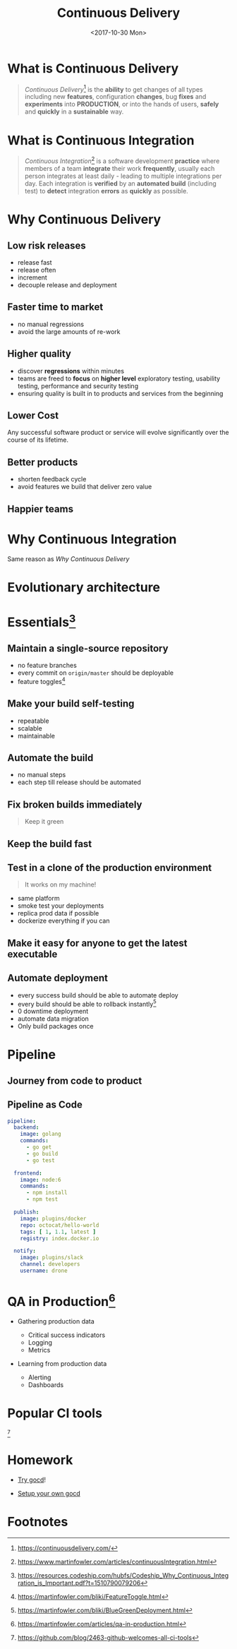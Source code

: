 #+TITLE: Continuous Delivery
#+DATE: <2017-10-30 Mon>
#+INFOJS_OPT: view:info path:https://blog.oyanglul.us/js/org-info.js

* What is Continuous Delivery
#+BEGIN_QUOTE
/Continuous Delivery/[fn:2] is the *ability* to get changes of all types including new *features*, configuration *changes*, bug *fixes* and *experiments* into *PRODUCTION*, or into the hands of users, *safely* and *quickly* in a *sustainable* way.
#+END_QUOTE
* What is Continuous Integration
#+BEGIN_QUOTE
/Continuous Integration/[fn:3] is a software development *practice* where members of a team *integrate* their work *frequently*, usually each person integrates at least daily - leading to multiple integrations per day. Each integration is *verified* by an *automated build* (including test) to *detect* integration *errors* as *quickly* as possible.
#+END_QUOTE
* Why Continuous Delivery
** Low risk releases

[[https://www.evernote.com/l/ABeIYFLHPiBG-5ExmehzW-_cH1GiX4jVXHYB/image.jpg]]

- release fast
- release often
- increment
- decouple release and deployment

** Faster time to market
[[https://www.evernote.com/l/ABeA0Sr5KGdNTLBperhbcqTtN5dwR0XulVQB/image.png]]

- no manual regressions
- avoid the large amounts of re-work

** Higher quality

- discover *regressions* within minutes
- teams are freed to *focus* on *higher level* exploratory testing, usability testing, performance and security testing
- ensuring quality is built in to products and services from the beginning
** Lower Cost
Any successful software product or service will evolve significantly over the course of its lifetime.

** Better products

[[https://www.evernote.com/l/ABe34B0bA6ZNy7zzN3smjKTa-Fp6JxG9KnwB/image.png]]

- shorten feedback cycle
- avoid features we build that deliver zero value

** Happier teams

[[https://blog.oyanglul.us/javascript/images/conga.jpg]]
* Why Continuous Integration

#+BEGIN_CENTER
Same reason as [[Why Continuous Delivery]]
#+END_CENTER
* Evolutionary architecture

[[https://continuousdelivery.com/images/strangler.png]]

* Essentials[fn:4]
** Maintain a single-source repository

[[https://www.evernote.com/l/ABdzsWIdHuJOfZ2FjTGVWuABXkRMouqkX8AB/image.png]]

- no feature branches
- every commit on =origin/master= should be deployable
- feature toggles[fn:6]

** Make your build self-testing
 
 [[https://media.giphy.com/media/xcucdKgZeO69a/giphy.gif]]

- repeatable
- scalable
- maintainable

** Automate the build
[[./images/futurama_June_30__2016_at_0906PM.gif]]

- no manual steps
- each step till release should be automated

** Fix broken builds immediately

[[https://www.evernote.com/l/ABeF0OIG_VpDKLhsx7v57kF87OWmbN__-QkB/image.png]]

#+BEGIN_QUOTE
Keep it green
#+END_QUOTE

** Keep the build fast

[[./images/futurama_June_29__2016_at_1154PM.gif]]

** Test in a clone of the production environment

#+BEGIN_QUOTE
It works on my machine!
#+END_QUOTE

- same platform
- smoke test your deployments
- replica prod data if possible
- dockerize everything if you can

** Make it easy for anyone to get the latest executable

[[https://www.evernote.com/l/ABevhNc9M9VGEbMFB9JgqIHF9JsU3OHtenkB/image.png]]

** Automate deployment

[[./images/futurama_June_10__2016_at_1101PM.gif]]

- every success build should be able to automate deploy
- every build should be able to rollback instantly[fn:7]
- 0 downtime deployment
- automate data migration
- Only build packages once

* Pipeline

** Journey from code to product

[[https://www.evernote.com/l/ABeRk2yi3kFFV4mFxn1K-vOBbNhLOoFSqa8B/image.jpg]]

** Pipeline as Code

[[https://github.com/drone/brand/raw/master/screenshots/screenshot_build_success.png]]

#+BEGIN_SRC yaml
pipeline:
  backend:
    image: golang
    commands:
      - go get
      - go build
      - go test

  frontend:
    image: node:6
    commands:
      - npm install
      - npm test

  publish:
    image: plugins/docker
    repo: octocat/hello-world
    tags: [ 1, 1.1, latest ]
    registry: index.docker.io

  notify:
    image: plugins/slack
    channel: developers
    username: drone
#+END_SRC

* QA in Production[fn:5]

[[https://martinfowler.com/articles/qa-in-production/qa-in-prod.png]]

- Gathering production data
  - Critical success indicators
  - Logging
  - Metrics

- Learning from production data

  - Alerting
  - Dashboards

* Popular CI tools
[[https://user-images.githubusercontent.com/7321362/32575895-ea563032-c49a-11e7-9581-e05ec882658b.png]][fn:1]

* Homework
- [[http://13.124.239.156:8153/go/tab/pipeline/history/invincible][Try gocd]]!

- [[https://www.gocd.org/help/][Setup your own gocd]]

* Footnotes


[fn:7] https://martinfowler.com/bliki/BlueGreenDeployment.html

[fn:6] https://martinfowler.com/bliki/FeatureToggle.html

[fn:5] https://martinfowler.com/articles/qa-in-production.html

[fn:4] https://resources.codeship.com/hubfs/Codeship_Why_Continuous_Integration_is_Important.pdf?t=1510790079206

[fn:3] https://www.martinfowler.com/articles/continuousIntegration.html

[fn:2] https://continuousdelivery.com/

[fn:1] https://github.com/blog/2463-github-welcomes-all-ci-tools
